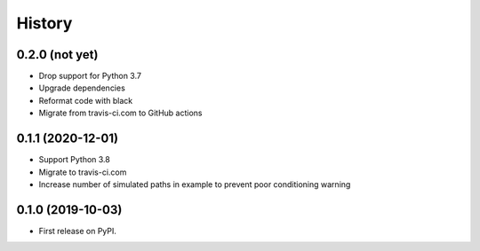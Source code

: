 =======
History
=======

0.2.0 (not yet)
---------------

* Drop support for Python 3.7
* Upgrade dependencies
* Reformat code with black
* Migrate from travis-ci.com to GitHub actions

0.1.1 (2020-12-01)
------------------

* Support Python 3.8
* Migrate to travis-ci.com
* Increase number of simulated paths in example to prevent poor conditioning warning

0.1.0 (2019-10-03)
------------------

* First release on PyPI.
